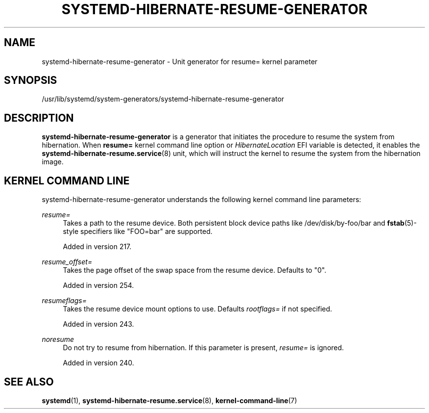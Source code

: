 '\" t
.TH "SYSTEMD\-HIBERNATE\-RESUME\-GENERATOR" "8" "" "systemd 256.4" "systemd-hibernate-resume-generator"
.\" -----------------------------------------------------------------
.\" * Define some portability stuff
.\" -----------------------------------------------------------------
.\" ~~~~~~~~~~~~~~~~~~~~~~~~~~~~~~~~~~~~~~~~~~~~~~~~~~~~~~~~~~~~~~~~~
.\" http://bugs.debian.org/507673
.\" http://lists.gnu.org/archive/html/groff/2009-02/msg00013.html
.\" ~~~~~~~~~~~~~~~~~~~~~~~~~~~~~~~~~~~~~~~~~~~~~~~~~~~~~~~~~~~~~~~~~
.ie \n(.g .ds Aq \(aq
.el       .ds Aq '
.\" -----------------------------------------------------------------
.\" * set default formatting
.\" -----------------------------------------------------------------
.\" disable hyphenation
.nh
.\" disable justification (adjust text to left margin only)
.ad l
.\" -----------------------------------------------------------------
.\" * MAIN CONTENT STARTS HERE *
.\" -----------------------------------------------------------------
.SH "NAME"
systemd-hibernate-resume-generator \- Unit generator for resume= kernel parameter
.SH "SYNOPSIS"
.PP
/usr/lib/systemd/system\-generators/systemd\-hibernate\-resume\-generator
.SH "DESCRIPTION"
.PP
\fBsystemd\-hibernate\-resume\-generator\fR
is a generator that initiates the procedure to resume the system from hibernation\&. When
\fBresume=\fR
kernel command line option or
\fIHibernateLocation\fR
EFI variable is detected, it enables the
\fBsystemd-hibernate-resume.service\fR(8)
unit, which will instruct the kernel to resume the system from the hibernation image\&.
.SH "KERNEL COMMAND LINE"
.PP
systemd\-hibernate\-resume\-generator
understands the following kernel command line parameters:
.PP
\fIresume=\fR
.RS 4
Takes a path to the resume device\&. Both persistent block device paths like
/dev/disk/by\-foo/bar
and
\fBfstab\fR(5)\-style specifiers like
"FOO=bar"
are supported\&.
.sp
Added in version 217\&.
.RE
.PP
\fIresume_offset=\fR
.RS 4
Takes the page offset of the swap space from the resume device\&. Defaults to
"0"\&.
.sp
Added in version 254\&.
.RE
.PP
\fIresumeflags=\fR
.RS 4
Takes the resume device mount options to use\&. Defaults
\fIrootflags=\fR
if not specified\&.
.sp
Added in version 243\&.
.RE
.PP
\fInoresume\fR
.RS 4
Do not try to resume from hibernation\&. If this parameter is present,
\fIresume=\fR
is ignored\&.
.sp
Added in version 240\&.
.RE
.SH "SEE ALSO"
.PP
\fBsystemd\fR(1), \fBsystemd-hibernate-resume.service\fR(8), \fBkernel-command-line\fR(7)
